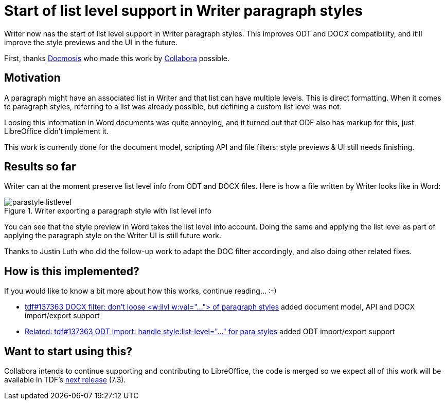 = Start of list level support in Writer paragraph styles

:slug: sw-parastyle-listlevel
:category: libreoffice
:tags: en
:date: 2021-09-29T16:29:56+02:00

Writer now has the start of list level support in Writer paragraph styles. This improves ODT and
DOCX compatibility, and it'll improve the style previews and the UI in the future.

First, thanks https://www.docmosis.com/[Docmosis] who made this work by
https://www.collaboraoffice.com/[Collabora] possible.

== Motivation

A paragraph might have an associated list in Writer and that list can have multiple levels. This is
direct formatting. When it comes to paragraph styles, referring to a list was already possible, but
defining a custom list level was not.

Loosing this information in Word documents was quite annoying, and it turned out that ODF also has
markup for this, just LibreOffice didn't implement it.

This work is currently done for the document model, scripting API and file filters: style previews &
UI still needs finishing.

== Results so far

Writer can at the moment preserve list level info from ODT and DOCX files. Here is how a file written
by Writer looks like in Word:

.Writer exporting a paragraph style with list level info
image::https://share.vmiklos.hu/blog/sw-parastyle-listlevel/parastyle-listlevel.png[align="center"]

You can see that the style preview in Word takes the list level into account. Doing the same and
applying the list level as part of applying the paragraph style on the Writer UI is still future work.

Thanks to Justin Luth who did the follow-up work to adapt the DOC filter accordingly, and also doing
other related fixes.

== How is this implemented?

If you would like to know a bit more about how this works, continue reading... :-)

- link:$$https://gerrit.libreoffice.org/c/core/+/121141$$[tdf#137363 DOCX filter: don't loose
  <w:ilvl w:val="..."> of paragraph styles] added document model, API and DOCX import/export support

- link:$$https://gerrit.libreoffice.org/c/core/+/121515$$[Related: tdf#137363 ODT import: handle
  style:list-level="..." for para styles] added ODT import/export support

== Want to start using this?

Collabora intends to continue supporting and contributing to LibreOffice, the code is merged so we
expect all of this work will be available in TDF's
http://dev-builds.libreoffice.org/daily/master/[next release] (7.3).

// vim: ft=asciidoc
